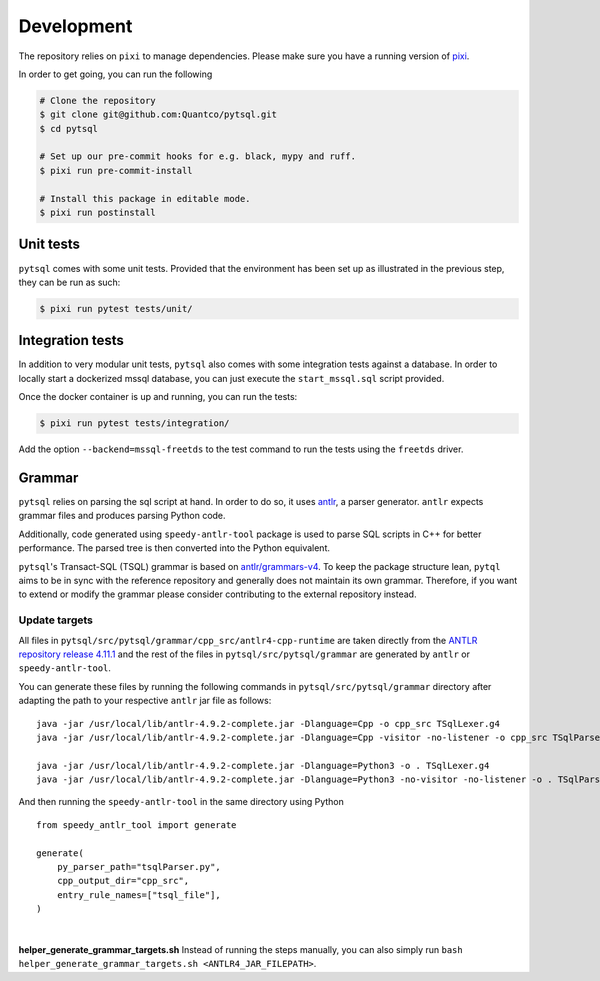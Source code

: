 Development
===========


The repository relies on ``pixi`` to manage dependencies. Please make sure you have a running version of `pixi <https://pixi.sh/latest/>`_.

In order to get going, you can run the following

.. code-block:: bash

    # Clone the repository
    $ git clone git@github.com:Quantco/pytsql.git
    $ cd pytsql

    # Set up our pre-commit hooks for e.g. black, mypy and ruff.
    $ pixi run pre-commit-install

    # Install this package in editable mode.
    $ pixi run postinstall


Unit tests
----------

``pytsql`` comes with some unit tests. Provided that the environment has been set
up as illustrated in the previous step, they can be run as such:

.. code-block:: bash

    $ pixi run pytest tests/unit/


Integration tests
-----------------

In addition to very modular unit tests, ``pytsql`` also comes with some integration
tests against a database. In order to locally start a dockerized mssql database, you can
just execute the ``start_mssql.sql`` script provided.

Once the docker container is up and running, you can run the tests:

.. code-block:: bash

    $ pixi run pytest tests/integration/


Add the option ``--backend=mssql-freetds`` to the test command to run the tests using
the ``freetds`` driver.


Grammar
-------

``pytsql`` relies on parsing the sql script at hand. In order to do so, it uses
`antlr <https://www.antlr.org>`_, a parser generator. ``antlr`` expects grammar files
and produces parsing Python code.

Additionally, code generated using ``speedy-antlr-tool`` package is used to parse SQL scripts
in C++ for better performance. The parsed tree is then converted into the Python equivalent.

``pytsql``'s Transact-SQL (TSQL) grammar is based on `antlr/grammars-v4 <https://github.com/antlr/grammars-v4/tree/master/sql/tsql>`_.
To keep the package structure lean, ``pytql`` aims to be in sync with the reference repository and generally does not maintain its own grammar.
Therefore, if you want to extend or modify the grammar please consider contributing to the external repository instead.

Update targets
^^^^^^^^^^^^^^

All files in ``pytsql/src/pytsql/grammar/cpp_src/antlr4-cpp-runtime`` are taken directly from
the `ANTLR repository release 4.11.1
<https://github.com/antlr/antlr4/tree/4.11.1/runtime/Cpp/runtime>`_
and the rest of the files in ``pytsql/src/pytsql/grammar`` are generated by ``antlr`` or
``speedy-antlr-tool``.

You can generate these files by running the following commands in
``pytsql/src/pytsql/grammar`` directory after adapting the path to your
respective ``antlr`` jar file as follows:

::

    java -jar /usr/local/lib/antlr-4.9.2-complete.jar -Dlanguage=Cpp -o cpp_src TSqlLexer.g4
    java -jar /usr/local/lib/antlr-4.9.2-complete.jar -Dlanguage=Cpp -visitor -no-listener -o cpp_src TSqlParser.g4

    java -jar /usr/local/lib/antlr-4.9.2-complete.jar -Dlanguage=Python3 -o . TSqlLexer.g4
    java -jar /usr/local/lib/antlr-4.9.2-complete.jar -Dlanguage=Python3 -no-visitor -no-listener -o . TSqlParser.g4

And then running the ``speedy-antlr-tool`` in the same directory using Python

::

    from speedy_antlr_tool import generate

    generate(
        py_parser_path="tsqlParser.py",
        cpp_output_dir="cpp_src",
        entry_rule_names=["tsql_file"],
    )

|

**helper_generate_grammar_targets.sh** Instead of running the steps manually, you can also simply run ``bash helper_generate_grammar_targets.sh <ANTLR4_JAR_FILEPATH>``.
